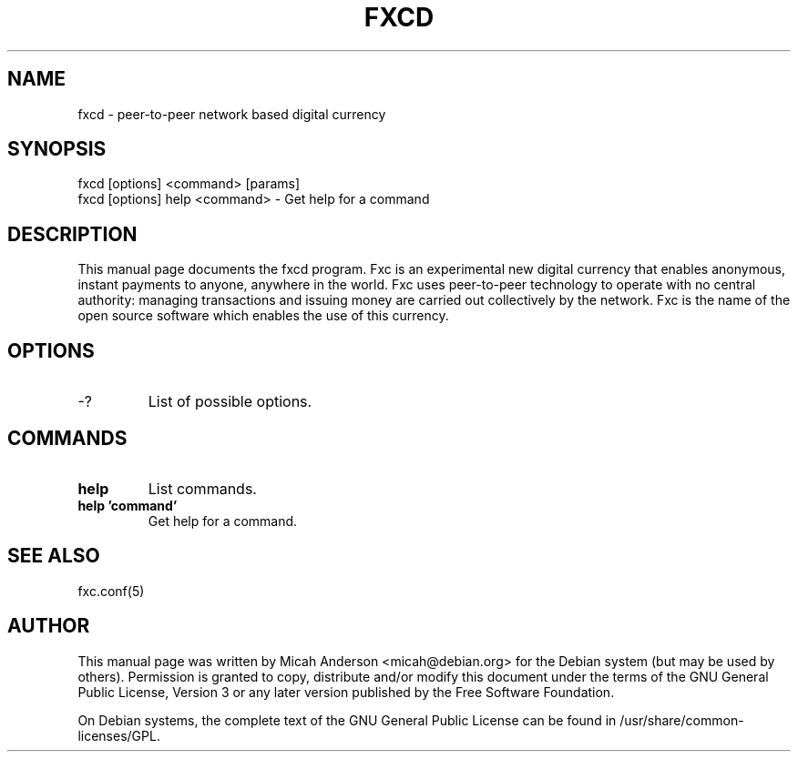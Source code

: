 .TH FXCD "1" "June 2016" "fxcd 0.12"
.SH NAME
fxcd \- peer-to-peer network based digital currency
.SH SYNOPSIS
fxcd [options] <command> [params]
.TP
fxcd [options] help <command> \- Get help for a command
.SH DESCRIPTION
This  manual page documents the fxcd program. Fxc is an experimental new digital currency that enables anonymous, instant payments to anyone, anywhere in the world. Fxc uses peer-to-peer technology to operate with no central authority: managing transactions and issuing money are carried out collectively by the network. Fxc is the name of the open source software which enables the use of this currency.

.SH OPTIONS
.TP
\-?
List of possible options.
.SH COMMANDS
.TP
\fBhelp\fR
List commands.

.TP
\fBhelp 'command'\fR
Get help for a command.

.SH "SEE ALSO"
fxc.conf(5)
.SH AUTHOR
This manual page was written by Micah Anderson <micah@debian.org> for the Debian system (but may be used by others). Permission is granted to copy, distribute and/or modify this document under the terms of the GNU General Public License, Version 3 or any later version published by the Free Software Foundation.

On Debian systems, the complete text of the GNU General Public License can be found in /usr/share/common-licenses/GPL.

